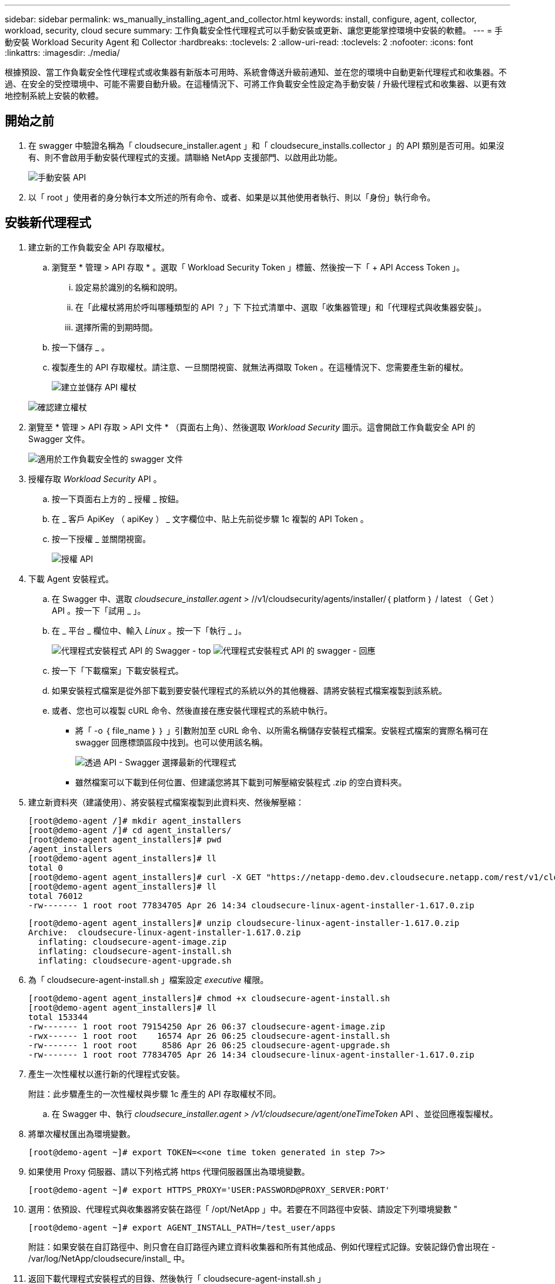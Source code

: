---
sidebar: sidebar 
permalink: ws_manually_installing_agent_and_collector.html 
keywords: install, configure, agent, collector, workload, security, cloud secure 
summary: 工作負載安全性代理程式可以手動安裝或更新、讓您更能掌控環境中安裝的軟體。 
---
= 手動安裝 Workload Security Agent 和 Collector
:hardbreaks:
:toclevels: 2
:allow-uri-read: 
:toclevels: 2
:nofooter: 
:icons: font
:linkattrs: 
:imagesdir: ./media/


[role="lead"]
根據預設、當工作負載安全性代理程式或收集器有新版本可用時、系統會傳送升級前通知、並在您的環境中自動更新代理程式和收集器。不過、在安全的受控環境中、可能不需要自動升級。在這種情況下、可將工作負載安全性設定為手動安裝 / 升級代理程式和收集器、以更有效地控制系統上安裝的軟體。



== 開始之前

. 在 swagger 中驗證名稱為「 cloudsecure_installer.agent 」和「 cloudsecure_installs.collector 」的 API 類別是否可用。如果沒有、則不會啟用手動安裝代理程式的支援。請聯絡 NetApp 支援部門、以啟用此功能。
+
image:ws_manual_install_APIs.png["手動安裝 API"]

. 以「 root 」使用者的身分執行本文所述的所有命令、或者、如果是以其他使用者執行、則以「身份」執行命令。




== 安裝新代理程式

. 建立新的工作負載安全 API 存取權杖。
+
.. 瀏覽至 * 管理 > API 存取 * 。選取「 Workload Security Token 」標籤、然後按一下「 + API Access Token 」。
+
... 設定易於識別的名稱和說明。
... 在「此權杖將用於呼叫哪種類型的 API ？」下 下拉式清單中、選取「收集器管理」和「代理程式與收集器安裝」。
... 選擇所需的到期時間。


.. 按一下儲存 _ 。
.. 複製產生的 API 存取權杖。請注意、一旦關閉視窗、就無法再擷取 Token 。在這種情況下、您需要產生新的權杖。
+
image:ws_create_and_save_token.png["建立並儲存 API 權杖"]

+
image:ws_create_and_save_token_confirm.png["確認建立權杖"]



. 瀏覽至 * 管理 > API 存取 > API 文件 * （頁面右上角）、然後選取 _Workload Security_ 圖示。這會開啟工作負載安全 API 的 Swagger 文件。
+
image:ws_swagger_documentation_link.png["適用於工作負載安全性的 swagger 文件"]

. 授權存取 _Workload Security_ API 。
+
.. 按一下頁面右上方的 _ 授權 _ 按鈕。
.. 在 _ 客戶 ApiKey （ apiKey ） _ 文字欄位中、貼上先前從步驟 1c 複製的 API Token 。
.. 按一下授權 _ 並關閉視窗。
+
image:ws_API_authorization.png["授權 API"]



. 下載 Agent 安裝程式。
+
.. 在 Swagger 中、選取 _cloudsecure_installer.agent_ > //v1/cloudsecurity/agents/installer/｛ platform ｝ / latest （ Get ） API 。按一下「試用 _ 」。
.. 在 _ 平台 _ 欄位中、輸入 _Linux_ 。按一下「執行 _ 」。
+
image:ws_installers_agent_api_swagger.png["代理程式安裝程式 API 的 Swagger - top"]
image:ws_installers_agent_api_swagger-2.png["代理程式安裝程式 API 的 swagger - 回應"]

.. 按一下「下載檔案」下載安裝程式。
.. 如果安裝程式檔案是從外部下載到要安裝代理程式的系統以外的其他機器、請將安裝程式檔案複製到該系統。
.. 或者、您也可以複製 cURL 命令、然後直接在應安裝代理程式的系統中執行。
+
*** 將「 -o ｛ file_name ｝ ｝ 」引數附加至 cURL 命令、以所需名稱儲存安裝程式檔案。安裝程式檔案的實際名稱可在 swagger 回應標頭區段中找到。也可以使用該名稱。
+
image:ws_installers_agent_api_swagger_installer_file.png["透過 API - Swagger 選擇最新的代理程式"]

*** 雖然檔案可以下載到任何位置、但建議您將其下載到可解壓縮安裝程式 .zip 的空白資料夾。




. 建立新資料夾（建議使用）、將安裝程式檔案複製到此資料夾、然後解壓縮：
+
[listing]
----
[root@demo-agent /]# mkdir agent_installers
[root@demo-agent /]# cd agent_installers/
[root@demo-agent agent_installers]# pwd
/agent_installers
[root@demo-agent agent_installers]# ll
total 0
[root@demo-agent agent_installers]# curl -X GET "https://netapp-demo.dev.cloudsecure.netapp.com/rest/v1/cloudsecure/agents/installers/linux/latest" -H "accept: application/octet-stream" -H "X-CloudInsights-ApiKey: <<API Access Token>>" -o cloudsecure-linux-agent-installer-1.617.0.zip
[root@demo-agent agent_installers]# ll
total 76012
-rw------- 1 root root 77834705 Apr 26 14:34 cloudsecure-linux-agent-installer-1.617.0.zip
----
+
[listing]
----
[root@demo-agent agent_installers]# unzip cloudsecure-linux-agent-installer-1.617.0.zip
Archive:  cloudsecure-linux-agent-installer-1.617.0.zip
  inflating: cloudsecure-agent-image.zip
  inflating: cloudsecure-agent-install.sh
  inflating: cloudsecure-agent-upgrade.sh
----
. 為「 cloudsecure-agent-install.sh 」檔案設定 _executive_ 權限。
+
[listing]
----
[root@demo-agent agent_installers]# chmod +x cloudsecure-agent-install.sh
[root@demo-agent agent_installers]# ll
total 153344
-rw------- 1 root root 79154250 Apr 26 06:37 cloudsecure-agent-image.zip
-rwx------ 1 root root    16574 Apr 26 06:25 cloudsecure-agent-install.sh
-rw------- 1 root root     8586 Apr 26 06:25 cloudsecure-agent-upgrade.sh
-rw------- 1 root root 77834705 Apr 26 14:34 cloudsecure-linux-agent-installer-1.617.0.zip

----
. 產生一次性權杖以進行新的代理程式安裝。
+
附註：此步驟產生的一次性權杖與步驟 1c 產生的 API 存取權杖不同。

+
.. 在 Swagger 中、執行 _cloudsecure_installer.agent > /v1/cloudsecure/agent/oneTimeToken_ API 、並從回應複製權杖。


. 將單次權杖匯出為環境變數。
+
[listing]
----
[root@demo-agent ~]# export TOKEN=<<one time token generated in step 7>>
----
. 如果使用 Proxy 伺服器、請以下列格式將 https 代理伺服器匯出為環境變數。
+
[listing]
----
[root@demo-agent ~]# export HTTPS_PROXY='USER:PASSWORD@PROXY_SERVER:PORT'
----
. 選用：依預設、代理程式與收集器將安裝在路徑「 /opt/NetApp 」中。若要在不同路徑中安裝、請設定下列環境變數 "
+
[listing]
----
[root@demo-agent ~]# export AGENT_INSTALL_PATH=/test_user/apps
----
+
附註：如果安裝在自訂路徑中、則只會在自訂路徑內建立資料收集器和所有其他成品、例如代理程式記錄。安裝記錄仍會出現在 - /var/log/NetApp/cloudsecure/install_ 中。

. 返回下載代理程式安裝程式的目錄、然後執行「 cloudsecure-agent-install.sh 」
+
[listing]
----
[root@demo-agent agent_installers]# ./ cloudsecure-agent-install.sh
----
+
注意：如果使用者不在「 bash 」 Shell 中執行、匯出命令可能無法運作。在這種情況下、可將步驟 8 至 11 組合執行、如下所示。HTTPS_Proxy 和 agent_install_path 是選用的、如果不需要、可以忽略。

+
[listing]
----
sudo /bin/bash -c "TOKEN=<<one time token generated in step 7>> HTTPS_PROXY=<<proxy details in the format mentioned in step 9>> AGENT_INSTALL_PATH=<<custom_path_to_install_agent>> ./cloudsecure-agent-install.sh"
----
+
此時應成功安裝代理程式。

. 代理程式安裝的健全性檢查：
+
.. 執行「 systemctl status cloudsecure-agent.service” 」、並確認代理程式服務處於 _Running 狀態。
+
[listing]
----
[root@demo-agent ~]# systemctl status cloudsecure-agent.service
 cloudsecure-agent.service - Cloud Secure Agent Daemon Service
   Loaded: loaded (/usr/lib/systemd/system/cloudsecure-agent.service; enabled; vendor preset: disabled)
   Active: active (running) since Fri 2024-04-26 02:50:37 EDT; 12h ago
 Main PID: 15887 (java)
    Tasks: 72
   CGroup: /system.slice/cloudsecure-agent.service
           ├─15887 java -Dconfig.file=/test_user/apps/cloudsecure/agent/conf/application.conf -Dagent.proxy.host= -Dagent.proxy.port= -Dagent.proxy.user= -Dagent.proxy.password= -Dagent.env=prod -Dagent.base.path=/test_user/apps/cloudsecure/agent -...

----
.. 值機員應可在「值機員」頁面中看到、且應處於「已連線」狀態。
+
image:ws_agentsPageShowingConnected.png["顯示連線代理程式的 UI"]



. 安裝後清理。
+
.. 如果代理程式安裝成功、則可刪除下載的代理程式安裝程式檔案。






== 安裝新的資料收集器。

附註：本文件包含安裝「 ONTAP SVM 資料收集器」的說明。同樣的步驟也適用於「 Cloud Volumes ONTAP 資料收集器」和「 Amazon FSX for NetApp ONTAP 資料收集器」。

. 移至需要安裝收集器的系統、並在「 /tmp" 目錄下建立名為「 collector 」的目錄。
+
[listing]
----
[root@demo-agent ~]# mkdir -p /tmp/collectors
----
. 將「收集器」目錄的擁有權變更為「 cssys ： cssys 」（將在代理程式安裝期間建立 cssys 使用者和群組）。
+
[listing]
----
[root@demo-agent /]# chown cssys:cssys /tmp/collectors
[root@demo-agent /]# cd /tmp/
[root@demo-agent tmp]# ll | grep collectors
drwx------ 2 cssys         cssys 4096 Apr 26 15:56 collectors

----
. 現在我們需要擷取收集器版本和收集器 UUID 。瀏覽至「 cloudsecure_config.coller-Types 」 API 。
. 前往 swagger ：「 cloudsecure_config.collector 類型 > /v1/cloudsecure/collector 類型」（ GET ） API 。在「 collectorCategory 」下拉式清單中、選取收集器類型為「 data 」。選取「 All 」以擷取所有收集器類型的詳細資料。
. 複製所需收集器類型的 UUID 。
+
image:ws_collectorAPIShowingUUID.png["收集器 API 回應顯示 UUID"]

. 下載收集器安裝程式。
+
.. 瀏覽至「 cloudsecure_installer.collector > /v1/cloudsecure/collector-types/installer/｛ collectorTypeUUID ｝ 」（ GET ） API 。輸入從先前步驟複製的 UUID 、然後下載安裝程式檔案。
+
image:ws_downloadCollectorByUUID.png["以 UUID 下載收集器的 API"]

.. 如果安裝程式檔案是從外部下載到不同的機器、請將安裝程式檔案複製到執行代理程式的系統、並放在目錄「 /tmp/cers 」中。
.. 或者、您也可以從同一個 API 複製 cURL 命令、然後直接在要安裝收集器的系統上執行。
+
請注意、檔案名稱應與下載收集器 API 的回應標頭相同。請參閱下方螢幕擷取畫面。

+
image:ws_curl_command.png["顯示模糊權杖的 Curl 命令範例"]

+
[listing]
----
[root@demo-agent collectors]# pwd
/tmp/collectors
[root@demo-agent collectors]# curl -X GET "https://netapp-demo.dev.cloudsecure.netapp.com/rest/v1/cloudsecure/collector-types/installers/1829df8a-c16d-45b1-b72a-ed5707129870" -H "accept: application/octet-stream" -H "X-CloudInsights-ApiKey: <<API Access Token>>" -o cs-ontap-dsc_1.286.0.zip

-rw------- 1 root root 50906252 Apr 26 16:11 cs-ontap-dsc_1.286.0.zip
[root@demo-agent collectors]# chown cssys:cssys cs-ontap-dsc_1.286.0.zip
[root@demo-agent collectors]# ll
total 49716
-rw------- 1 cssys cssys 50906252 Apr 26 16:11 cs-ontap-dsc_1.286.0.zip
----


. 瀏覽至 * 工作負載安全性 > 收集器 * 、然後選取 *+Collector* 。選擇 ONTAP SVM_ 收集器。
. 設定收集器詳細資料和收集器。
. 按一下「儲存」後、代理程式程序會在「 /tmp/collers/ 」目錄中找到收集器安裝程式、然後安裝收集器。
. 另一個選項是透過 UI 新增收集器、而非透過 UI 新增收集器、也可以透過 API 新增。
+
.. 瀏覽至「 cloudsecure_config.s收集 器」 > 「 /v1/cloudsecure/c收集 器」（ POST ） API 。
.. 在範例下拉式清單中、選取「 ONTAP SVM 資料收集器 json 範例」、更新收集器組態詳細資料和執行。
+
image:ws_API_add_collector.png["要新增收集器的 API"]



. 收集器現在應該可以在「資料收集器」區段中看到。
+
image:ws_collectorPageList.png["顯示收集器的 UI 清單頁面"]

. 安裝後清理。
+
.. 如果收集器安裝成功、則可刪除目錄「 /tmp/collector 」中的所有檔案。






== 安裝新的使用者目錄收集器

附註：在本文件中、我們已提及安裝 LDAP 收集器的步驟。相同的步驟也適用於安裝 AD 收集器。

. 移至需要安裝收集器的系統、並在「 /tmp" 目錄下建立名為「 collector 」的目錄。
+
[listing]
----
[root@demo-agent ~]# mkdir -p /tmp/collectors
[root@demo-agent /]# chown cssys:cssys /tmp/collectors
[root@demo-agent /]# cd /tmp/
[root@demo-agent tmp]# ll | grep collectors
drwx------ 2 cssys         cssys 4096 Apr 26 15:56 collectors
----
. 現在我們需要擷取收集器版本和收集器 UUID 。瀏覽至「 cloudsecure_config.coller-Types 」 API 。在 collectorCategory 下拉式清單中、選取收集器類型為「 user 」。選取「 All 」以擷取單一要求中的所有收集器類型詳細資料。
+
image:ws_API_collector_all.png["取得所有收集器的 API"]

. 複製 LDAP 收集器的 UUID 。
+
image:ws_LDAP_collector_UUID.png["顯示 LDAP 收集器 UUID 的 API 回應"]

. 下載收集器安裝程式。
+
.. 瀏覽至「 cloudsecure_installer.collector 」 > 「 /v1/cloudsecure/collector-types/installer/{collectorTypeUUID} 」（ GET ） API 。輸入從先前步驟複製的 UUID 、然後下載安裝程式檔案。
+
image:ws_LDAP_collector_UUID_download.png["下載收集器的 API 和 repoonse"]

.. 如果安裝程式檔案是從外部下載到另一台機器、請將安裝程式檔案複製到執行代理程式的系統、以及目錄「 /tmp/cers 」。
.. 或者、您也可以從相同的 API 複製 cURL 命令、然後直接在應安裝收集器的系統中執行。


+
請注意、檔案名稱應與下載收集器 API 的回應標頭相同。請參閱下方螢幕擷取畫面。

+
+
image:ws_curl_command.png["Curl 命令 API"]

+
+

+
[listing]
----
[root@demo-agent collectors]# pwd
/tmp/collectors
[root@demo-agent collectors]# curl -X GET "https://netapp-demo.dev.cloudsecure.netapp.com/rest/v1/cloudsecure/collector-types/installers/37fb37bd-6078-4c75-a64f-2b14cb1a1eb1" -H "accept: application/octet-stream" -H "X-CloudInsights-ApiKey: <<API Access Token>>" -o cs-ldap-dsc_1.322.0.zip
----
. 將收集器安裝程式 zip 檔案的擁有權變更為 cssys ： cssys 。
+
[listing]
----
[root@demo-agent collectors]# ll
total 37156
-rw------- 1 root root 38045966 Apr 29 10:02 cs-ldap-dsc_1.322.0.zip
[root@demo-agent collectors]# chown cssys:cssys cs-ldap-dsc_1.322.0.zip
[root@demo-agent collectors]# ll
total 37156
-rw------- 1 cssys cssys 38045966 Apr 29 10:02 cs-ldap-dsc_1.322.0.zip

----
. 瀏覽至「使用者目錄收集器」頁面、然後按一下「 + 使用者目錄收集器」。
+
image:ws_user_directory_collector.png["新增使用者目錄收集器"]

. 選取「 LDAP 目錄伺服器」。
+
image:ws_LDAP_user_select.png["用於選擇 LDAP 使用者的 UI 視窗"]

. 輸入 LDAP Directory Server 詳細資料、然後按一下「儲存」
+
image:ws_LDAP_user_Details.png["顯示 LDAP 使用者詳細資料的 UI"]

. 按一下「 Save 」（儲存）、代理程式服務會在「 /tmp/collers/ 」目錄中找到收集器安裝程式、然後安裝收集器。
. 另一個選項是透過 UI 新增收集器、而非透過 UI 新增收集器、也可以透過 API 新增。
+
.. 瀏覽至「 cloudsecure_config.s收集 器」 > 「 /v1/cloudsecure/c收集 器」（ POST ） API 。
.. 在範例下拉式清單中、選取「 LDAP Directory Server 使用者收集器 json 範例」、更新收集器組態詳細資料、然後按一下「執行」。
+
image:ws_API_LDAP_Collector.png["用於 LDAP 收集器的 API"]



. 收集器現在應該可以在「使用者目錄收集器」區段中看到。
+
image:ws_LDAP_collector_list.png["UI 中的 LDAP 收集器清單"]

. 安裝後清理。
+
.. 如果收集器安裝成功、則可刪除目錄「 /tmp/collector 」中的所有檔案。






== 升級代理程式

當有新版本的代理程式 / 收集器可供使用時、將會傳送電子郵件通知。

. 下載最新的代理程式安裝程式。
+
.. 下載最新安裝程式的步驟類似於「安裝新代理程式」。 在 swagger 中、選取「 cloudsecure_installer.agent 」 à 「 /v1/cloudsecurity/agents/installer/{platform }/latest 」 API 、輸入平台為「 Linux 」、然後下載安裝程式 zip 檔案。也可以使用 cURL 命令。解壓縮安裝程式檔案。


. 設定「 cloudsecure-agent-upgrade.sh 」檔案的執行權限。
+
[listing]
----
[root@demo-agent agent_installers]# unzip cloudsecure-linux-agent-installer-1.618.0.zip
Archive:  cloudsecure-linux-agent-installer-1.618.0.zip
  inflating: cloudsecure-agent-image.zip
  inflating: cloudsecure-agent-install.sh
  inflating: cloudsecure-agent-upgrade.sh
[root@demo-agent agent_installers]# ll
total 153344
-rw------- 1 root root 79154230 Apr 26  2024 cloudsecure-agent-image.zip
-rw------- 1 root root    16574 Apr 26  2024 cloudsecure-agent-install.sh
-rw------- 1 root root     8586 Apr 26  2024 cloudsecure-agent-upgrade.sh
-rw------- 1 root root 77834660 Apr 26 17:35 cloudsecure-linux-agent-installer-1.618.0.zip
[root@demo-agent agent_installers]# chmod +x cloudsecure-agent-upgrade.sh
[root@demo-agent agent_installers]# ll
total 153344
-rw------- 1 root root 79154230 Apr 26  2024 cloudsecure-agent-image.zip
-rw------- 1 root root    16574 Apr 26  2024 cloudsecure-agent-install.sh
-rwx------ 1 root root     8586 Apr 26  2024 cloudsecure-agent-upgrade.sh
-rw------- 1 root root 77834660 Apr 26 17:35 cloudsecure-linux-agent-installer-1.618.0.zip

----
. 執行「 cloudsecure-agent-upgrade.sh 」指令碼。如果指令碼成功執行、它會列印「 Cloudsecure Agent 已成功升級」訊息。 在輸出中。
. 執行下列命令「 stystemctl daemon 重新載入」
+
[listing]
----
[root@demo-agent ~]# systemctl daemon-reload
----
. 重新啟動代理程式服務。
+
[listing]
----
[root@demo-agent ~]# systemctl restart cloudsecure-agent.service
----
+
此時、應成功升級代理程式。

. 健全性檢查後代理程式升級。
+
.. 瀏覽至安裝代理程式的路徑（例如、「 /opt/NetApp/cloudsecured/ 」）。  symlink 「代理程式」應指向新版的代理程式。
+
[listing]
----
[root@demo-agent cloudsecure]# pwd
/opt/netapp/cloudsecure
[root@demo-agent cloudsecure]# ll
total 40
lrwxrwxrwx  1 cssys cssys  114 Apr 26 17:38 agent -> /test_user/apps/cloudsecure/cloudsecure-agent-1.618.0
drwxr-xr-x  4 cssys cssys 4096 Apr 25 10:45 agent-certs
drwx------  2 cssys cssys 4096 Apr 25 16:18 agent-logs
drwx------ 11 cssys cssys 4096 Apr 26 02:50 cloudsecure-agent-1.617.0
drwx------ 11 cssys cssys 4096 Apr 26 17:42 cloudsecure-agent-1.618.0
drwxr-xr-x  3 cssys cssys 4096 Apr 26 02:45 collector-image
drwx------  2 cssys cssys 4096 Apr 25 10:45 conf
drwx------  3 cssys cssys 4096 Apr 26 16:39 data-collectors
-rw-r--r--  1 root  root    66 Apr 25 10:45 sysctl.conf.bkp
drwx------  2 root  root  4096 Apr 26 17:38 tmp

----
.. 值機員應可在「值機員」頁面中看到、且應處於「已連線」狀態。
+
image:ws_agentsPageShowingConnected.png["顯示連線代理程式的 UI"]



. 安裝後清理。
+
.. 如果代理程式安裝成功、則可刪除下載的代理程式安裝程式檔案。






== 正在升級收集器

附註：所有類型的收集器的升級步驟都相同。我們將在本文件中示範「 ONTAP SVM 」收集器升級。

. 移至需要升級收集器的系統、如果尚未安裝目錄「 /tmp/c收集 器」、請建立該目錄。
+
[listing]
----
mkdir -p /tmp/collectors
----
. 確保目錄「收集器」歸 cssys ： cssys 所有。
+
[listing]
----
[root@demo-agent /]# chown cssys:cssys /tmp/collectors
[root@demo-agent /]# cd /tmp/
[root@demo-agent tmp]# ll | grep collectors
drwx------ 2 cssys         cssys 4096 Apr 26 15:56 collectors

----
. 在 swagger 中、瀏覽至「 cloudsecure_config.coller-Types 」 Get API 。在「 collectorCategory 」（ collectorCategory ）下拉式清單中、選取「 data 」（資料）（針對使用者目錄收集器選取「 user 」（使用者）或「 all 」（全部）））。
+
從回應本文複製 UUID 和版本。



image:ws_collector_uuid_and_version.png["顯示收集器 UUID 和版本的 API 回應已反白顯示"]

. 下載最新的收集器安裝程式檔案。
+
.. 瀏覽至「 cloudsecure_installer.collector 」 > 「 /v1/cloudsecure/collector-types/installer/{collectorTypeUUID} 」 API 。輸入從上一步複製的「 collectorTypeUUID 」。將安裝程式下載至「 /tmp/cers 」目錄。
.. 或者、也可以使用相同 API 的 Curl 命令。
+
image:ws_curl_command_only.png["Curl 命令範例"]





注意：檔案名稱應與下載收集器 API 的回應標頭相同。

. 將收集器安裝程式 zip 檔案的擁有權變更為 cssys ： cssys 。
+
[listing]
----
[root@demo-agent collectors]# ll
total 55024
-rw------- 1 root root 56343750 Apr 26 19:00 cs-ontap-dsc_1.287.0.zip
[root@demo-agent collectors]# chown cssys:cssys cs-ontap-dsc_1.287.0.zip
[root@demo-agent collectors]# ll
total 55024
-rw------- 1 cssys cssys 56343750 Apr 26 19:00 cs-ontap-dsc_1.287.0.zip

----
. 觸發升級收集器 API 。
+
.. 在 swagger 中、瀏覽至「 cloudsecure_installer.collector 」 > 「 /v1/cloudsecure/collector types/upgrade 」（ Put ） API 。
.. 在「範例」下拉式清單中、選取「 ONTAP SVM 資料收集器升級 json 範例」以填入範例有效負載。
.. 以從步驟 3 複製的版本取代版本、然後按一下「執行」。
+
image:ws_svm_ontap_collector_upgrade_example_json.png["Swagger UI 中的 SVM 升級範例"]





等待幾秒鐘、收集器將會自動升級。

. 健全度檢查。
+
收集器應在 UI 中處於執行中狀態。

. 升級後清理。
+
.. 如果收集器升級成功、則可刪除目錄「 /tmp/collector 」中的所有檔案。




也請重複上述步驟來升級其他類型的收集器。



== Commons 問題與修正。

. AGENT014 錯誤。
+
如果收集器安裝程式檔案未出現在「 /tmp/collector 」目錄中、或無法存取、就會發生此錯誤。確定已下載安裝程式檔案、目錄「收集器」和安裝程式 zip 檔案歸 cssys ： cssys 所有、然後重新啟動代理程式服務–「 systemctl restart cloudsecure-agent.service” 」

+
image:ws_agent014_error.png["UI 畫面顯示「 Agent 014 」錯誤暫留提示"]

. 2. 未獲授權的錯誤
+
[listing]
----
{
  "errorMessage": "Requested public API is not allowed to be accessed by input API access token.",
  "errorCode": "NOT_AUTHORIZED"
}

----
+
如果產生 API 存取權杖而不選取所有必要的 API 類別、就會顯示此錯誤。選取所有必要的 API 類別、以產生新的 API 存取權杖。



